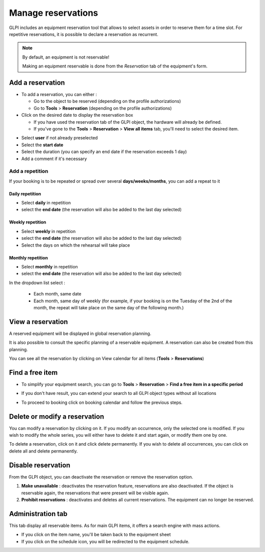 Manage reservations
===================

GLPI includes an equipment reservation tool that allows to select assets in order to reserve them for a time slot. For repetitive reservations, it is possible to declare a reservation as recurrent.

.. note::

   By default, an equipment is not reservable!

   Making an equipment reservable is done from the `Reservation` tab of the equipment's form.

.. image:: images/details-booking.png
   :alt: Characteristics of a reservation
   :align: center
   :scale: 70 %



Add a reservation
-----------------

* To add a reservation, you can either :

  * Go to the object to be reserved (depending on the profile authorizations)
  * Go to **Tools** > **Reservation** (depending on the profile authorizations)

* Click on the desired date to display the reservation box

  * If you have used the reservation tab of the GLPI object, the hardware will already be defined.
  * If you've gone to the **Tools** > **Reservation** > **View all items** tab, you'll need to select the desired item.

.. image:: images/planning-add-reservation.png
   :alt: add a reservation
   :align: center
   :scale: 70 %

* Select **user** if not already preselected
* Select the **start date**
* Select the duration (you can specify an end date if the reservation exceeds 1 day)
* Add a comment if it's necessary

Add a repetition
~~~~~~~~~~~~~~~~

If your booking is to be repeated or spread over several **days/weeks/months**, you can add a repeat to it

Daily repetition
^^^^^^^^^^^^^^^^

* Select **daily** in repetition
* select the **end date** (the reservation will also be added to the last day selected)

Weekly repetition
^^^^^^^^^^^^^^^^^

* Select **weekly** in repetition
* select the **end date** (the reservation will also be added to the last day selected)
* Select the days on which the rehearsal will take place


Monthly repetition
^^^^^^^^^^^^^^^^^^

* Select **monthly** in repetition
* select the **end date** (the reservation will also be added to the last day selected)
In the dropdown list select :

   * Each month, same date
   * Each month, same day of weekly (for example, if your booking is on the Tuesday of the 2nd of the month,
     the repeat will take place on the same day of the following month.)


View a reservation
------------------

A reserved equipment will be displayed in global reservation planning.

.. image:: images/planning-booking.png
   :alt: Global reservation planning
   :align: center
   :scale: 44 %

It is also possible to consult the specific planning of a reservable equipment. A reservation can also be created from this planning.

.. image:: images/planningspe-booking.png
   :alt: Specific reservation planning
   :align: center
   :scale: 44 %


You can see all the reservation by clicking on View calendar for all items (**Tools** > **Reservations**)

Find a free item
----------------

* To simplify your equipment search, you can go to **Tools** > **Reservation** > **Find a free item in a specific period**

.. image:: images/planning-free-item-not-found.png
   :alt: Find a free item with no result
   :align: center
   :scale: 44 %

* If you don't have result, you can extend your search to all GLPI object types without all locations

.. image:: images/planning-free-item-found.png
   :alt: Find a free item with results
   :align: center
   :scale: 44 %

* To proceed to booking click on booking calendar and follow the previous steps.


Delete or modify a reservation
------------------------------

You can modify a reservation by clicking on it. If you modify an occurrence, only the selected one is modified.
If you wish to modify the whole series, you will either have to delete it and start again, or modify them one by one.

To delete a reservation, click on it and click delete permanently.
If you wish to delete all occurrences, you can click on delete all and delete permanently.

.. image:: images/planning-delete-reservation.png
   :alt: Delete a reservation
   :align: center
   :scale: 80 %


Disable reservation
-------------------

From the GLPI object, you can deactivate the reservation or remove the reservation option.

.. image:: images/planning-disable.png
   :alt: Delete a reservation
   :align: center
   :scale: 49 %

1. **Make unavailable** : deactivates the reservation feature, reservations are also deactivated.
   If the object is reservable again, the reservations that were present will be visible again.
2. **Prohibit reservations** : deactivates and deletes all current reservations. The equipment can no longer be reserved.


Administration tab
------------------

This tab display all reservable items. As for main GLPI items, it offers a search engine with mass actions.

.. image:: images/planning-administration.png
   :alt: Administration tab
   :align: center
   :scale: 44 %

* If you click on the item name, you'll be taken back to the equipment sheet
* If you click on the schedule icon, you will be redirected to the equipment schedule.